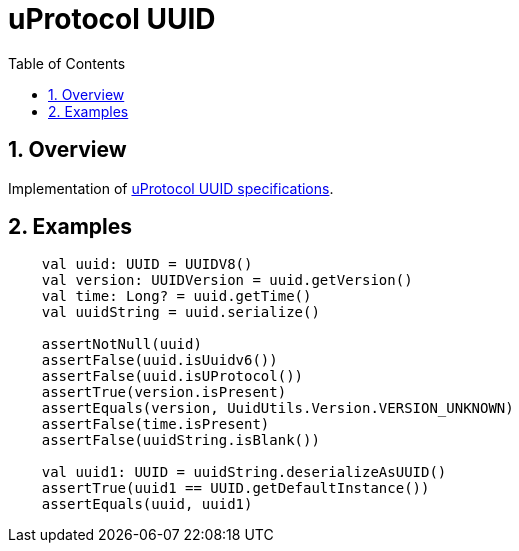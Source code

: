 = uProtocol UUID
:toc:
:sectnums:

== Overview

Implementation of https://github.com/eclipse-uprotocol/uprotocol-spec/blob/main/basics/uuid.adoc[uProtocol UUID specifications].

== Examples

[source,kotlin]
----
    val uuid: UUID = UUIDV8()
    val version: UUIDVersion = uuid.getVersion()
    val time: Long? = uuid.getTime()
    val uuidString = uuid.serialize()

    assertNotNull(uuid)
    assertFalse(uuid.isUuidv6())
    assertFalse(uuid.isUProtocol())
    assertTrue(version.isPresent)
    assertEquals(version, UuidUtils.Version.VERSION_UNKNOWN)
    assertFalse(time.isPresent)
    assertFalse(uuidString.isBlank())

    val uuid1: UUID = uuidString.deserializeAsUUID()
    assertTrue(uuid1 == UUID.getDefaultInstance())
    assertEquals(uuid, uuid1)
----